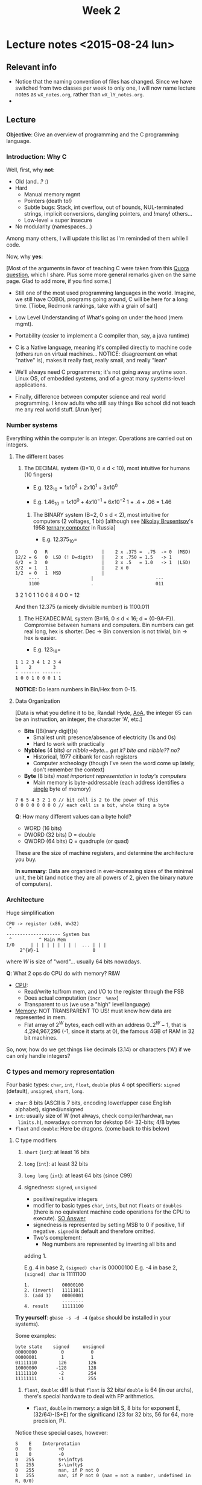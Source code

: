 #+TITLE: Week 2

* Lecture notes <2015-08-24 lun>

** Relevant info

 - Notice that the naming convention of files has changed. Since we
   have switched from two classes per week to only one, I will now
   name lecture notes as =wX_notes.org=, rather than
   =wX_lY_notes.org=.
 -

** Lecture

*Objective*: Give an overview of programming and the C programming
language.

*** Introduction: Why C

Well, first, why *not*:

 - Old (and...? :)
 - Hard
   - Manual memory mgmt
   - Pointers (death to!)
   - Subtle bugs: Stack, int overflow, out of bounds, NUL-terminated
     strings, implicit conversions, dangling pointers, and !many!
     others...
   - Low-level = super insecure
 - No modularity (namespaces...)

Among many others, I will update this list as I'm reminded of them
while I code.

Now, why *yes*:

[Most of the arguments in favor of teaching C were taken from this
[[http://qr.ae/RFneW7][Quora question]], which I share. Plus some more general remarks given on
the same page. Glad to add more, if you find some.]

 - Still one of the most used programming languages in the
   world. Imagine, we still have COBOL programs going around, C will
   be here for a long time. [Tiobe, Redmonk rankings, take with a
   grain of salt]

 - Low Level Understanding of What's going on under the hood (mem
   mgmt).

 - Portability (easier to implement a C compiler than, say, a java
   runtime)

 - C is a Native language, meaning it's compiled directly to machine
   code (others run on virtual machines... NOTICE: disagreement on
   what "native" is), makes it really fast, really small, and really
   "lean"

 - We'll always need C programmers; it's not going away anytime soon.
   Linux OS, of embedded systems, and of a great many systems-level
   applications.

 - Finally, difference between computer science and real world
   programming. I know adults who still say things like school did not
   teach me any real world stuff. [Arun Iyer]

*** Number systems

    Everything within the computer is an integer. Operations are
    carried out on integers.

**** The different bases

 1. The DECIMAL system (B=10, 0 \leq d < 10), most intuitive for
    humans (10 fingers)

    - E.g. $123_{10} = 1 x 10^2 + 2 x 10^1 + 3 x 10^0$

    - E.g. $1.46_{10} = 1 x 10^0 + 4 x 10^{-1} + 6 x 10^{-2}$
			     1   +    .4       +     .06 = 1.46

  2. The BINARY system (B=2, 0 \leq d < 2), most intuitive for
     computers (2 voltages, 1 bit) [although see [[https://en.wikipedia.org/wiki/Nikolay_Brusentsov][Nikolay Brusentsov]]'s
     1958 [[https://en.wikipedia.org/wiki/Ternary_computer][ternary computer]] in Russia]

    - E.g. $12.375_{10} =$
#+BEGIN_EXAMPLE
      D      Q   R                    |    2 x .375 =  .75  -> 0  (MSD)
      12/2 = 6   0  LSD (! D=digit)   |    2 x .750 = 1.5   -> 1
      6/2  = 3   0                    |    2 x .5   = 1.0   -> 1  (LSD)
      3/2  = 1   1                    |    2 x 0
      1/2  = 0   1  MSD               |
	       ----                   |                       ---
	       1100                   .                       011
#+END_EXAMPLE

     3 2 1 0
     1 1 0 0
     8 4 0 0 = 12

And then 12.375 (a nicely divisible number) is 1100.011

  3. The HEXADECIMAL system (B=16, 0 \leq d < 16; d =
     {0-9A-F}). Compromise between humans and computers. Bin numbers
     can get real long, hex is shorter. Dec -> Bin conversion is not
     trivial, bin -> hex is easier.

	 - E.g. $123_{16} =$
#+BEGIN_EXAMPLE
1 1 2 3 4 1 2 3 4
1    2        3
- ------- -------
1 0 0 1 0 0 0 1 1
#+END_EXAMPLE

*NOTICE:* Do learn numbers in Bin/Hex from 0-15.

**** Data Organization
[Data is what you define it to be, Randall Hyde, [[http://www.plantation-productions.com/Webster/www.artofasm.com/index.html][AoA]], the integer 65
can be an instruction, an integer, the character 'A', etc.]

 - *Bits* ([Bi]nary digi[t]s)
   - Smallest unit: presence/absence of electricity (1s and 0s)
   - Hard to work with practically

 - *Nybbles* (4 bits) /or nibble->byte... get it? bite and nibble?? no?/
   - Historical, 1977 citibank for cash registers
   - Computer archeology (though I've seen the word come up lately,
     don't remember the context)

 - *Byte* (8 bits) /most important representation in today's
   computers/
   - Main memory is byte-addressable (each address identifies a
     _single_ byte of memory)

#+BEGIN_EXAMPLE
7 6 5 4 3 2 1 0 // bit cell is 2 to the power of this
0 0 0 0 0 0 0 0 // each cell is a bit, whole thing a byte
#+END_EXAMPLE

*Q*: How many different values can a byte hold?

 - WORD (16 bits)
 - DWORD (32 bits) D = double
 - QWORD (64 bits) Q = quadruple (or quad)

These are the size of machine registers, and determine the
architecture you buy.

*In summary*: Data are organized in ever-increasing sizes of the
minimal unit, the bit (and notice they are all powers of 2, given the
binary nature of computers).

*** Architecture

Huge simplification

#+BEGIN_EXAMPLE
CPU -> register (x86, W=32)
 ^
-------------------- System bus
 ^          ^ Main Mem
I/O      | | | | | | | | |  ... | | |
	 2^{W}-1                    0
#+END_EXAMPLE

where $W$ is size of "word"... usually 64 bits nowadays.

*Q*: What 2 ops do CPU do with memory? R&W

 - _CPU_:
   - Read/write to/from mem, and I/O to the register through the FSB
   - Does actual computation (=incr  %eax=)
   - Transparent to us (we use a "high" level language)

 - _Memory_: NOT TRANSPARENT TO US! must know how data are represented
   in mem.
   - Flat array of $2^W$ bytes, each cell with an address $0
     .. 2^W-1$, that is 4,294,967,296 (-1, since it starts at 0), the
     famous 4GB of RAM in 32 bit machines.

So, now, how do we get things like decimals (3.14) or characters ('A')
if we can only handle integers?

*** C types and memory representation

Four basic types: =char=, =int=, =float=, =double= plus 4 opt
specifiers: =signed= (default), =unsigned=, =short=, =long=.

 - =char=: 8 bits (ASCII is 7 bits, encoding lower/upper case English
   alphabet), signed/unsigned
 - =int=: usually size of W (not always, check compiler/hardwar, =man
   limits.h=), nowadays common for dekstop 64- 32-bits; 4/8 bytes
 - =float= and =double=: Here be dragons. (come back to this below)

**** C type modifiers

 1. =short= (=int=): at least 16 bits
 2. =long= (=int=): at least 32 bits
 3. =long long= (=int=): at least 64 bits (since C99)
 4. signedness: =signed=, =unsigned=
    - positive/negative integers
    - modifier to basic types =char=, =ints=, but not =floats= or
      =doubles= (there is no equivalent machine code operations for
      the CPU to execute). [[http://stackoverflow.com/a/512071/50305][SO Answer]]
    - signedness is represented by setting MSB to 0 if positive, 1 if
      negative. =signed= is default and therefore omitted.
    - Two's complement:
      - Neg numbers are represented by inverting all bits and
	adding 1.

	E.g.  4 in base 2, =(signed) char= is 00000100
	E.g. -4 in base 2, =(signed) char= is 11111100
	#+BEGIN_EXAMPLE
	1.            00000100
	2. (invert)   11111011
	3. (add 1)    00000001
	              --------
	4. result     11111100
	#+END_EXAMPLE

*Try yourself*: =gbase -s -d -4= (=gabse= should be installed in your
systems).

Some examples:

#+BEGIN_EXAMPLE
byte state    signed     unsigned
00000000         0          0
00000001         1          1
01111110        126        126
10000000       -128        128
11111110        -2         254
11111111        -1         255
#+END_EXAMPLE

 5. =float=, =double=: diff is that =float= is 32 bits/ =double= is 64
    (in our archs), there's special hardware to deal with FP
    arithmetics.

    - =float=, =double= in memory: a sign bit S, 8 bits for exponent
      E, (32/64)-(S+E) for the significand (23 for 32 bits, 56 for 64,
      more precision, P).

Notice these special cases, however:

#+BEGIN_EXAMPLE
S    E    Interpretation
0    0          +0
1    0          -0
0   255         $+\infty$
1   255         $-\infty$
0   255         nan, if P not 0
1   255         nan, if P not 0 (nan = not a number, undefined in R, 0/0)

else some float...

#+END_EXAMPLE

 - Converting floating point to binary: +12.375 is $1.100011 x 2^3$
   - E is 3, biased 127 is 130 = 10000010, thus

     #+BEGIN_EXAMPLE
     0 01000010 100011[0]*17 times
     S     E        P
     #+END_EXAMPLE

*Also*: some numbers cannot be represented perfectly in floats and
doubles (same as in base, think 10/3): E.g. 0.1 in binary is 0.00011,
repeated /ad infinitum/, but we cannot represent infinity, so we chop
at 23 or 56 bits and finally rounding errors creep in.

#+BEGIN_EXAMPLE
0.10000000000000000055511151231257021181583404541015625 > 0.1
#+END_EXAMPLE

Discuss [[file:~/Dropbox/website/lp1/code/w2_c1.c]]

Is all this stuff important in programming: Yes, it is.

 - Date: Feb 25, 1991
 - Location: Dharam, S Arabia
 - System: Patriot Antiballistic Missile
 - Failure: PABM fails to track incoming Scud (Iraqi missile)
 - Result: 28 people dead
 - Cause: Rounding error
   - Computer internal clock @ 1/10 sec, info stored in 24-bit fixed
     point register
   - 1/10 has non-terminating binary expansion (as we saw before)
   - cut at 24 bits error introduced every 10 secs is 0.095 secs
   - PABM up for 100 hrs = 100 x 60 x 60 x 10 = 0.34 secs
   - Scuds travel 1/2 km in that time.

For more info: go to [[http://www.gao.gov/products/IMTEC-92-26]]

*** C
 Write C code for hello world, ask them to copy, compile and run it,
 leave  code on the slide/screen.

 Now switch to blank, ask them to write it from memory (10 mins)

** Resources

 - =gbase=, nice base changing little program

** Next class

 - Operators and expressions, readings: K&R 2.1-2.6, 2.8-2.10
